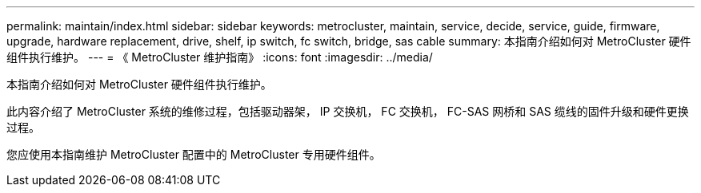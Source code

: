 ---
permalink: maintain/index.html 
sidebar: sidebar 
keywords: metrocluster, maintain, service, decide, service, guide, firmware, upgrade, hardware replacement, drive, shelf, ip switch, fc switch, bridge, sas cable 
summary: 本指南介绍如何对 MetroCluster 硬件组件执行维护。 
---
= 《 MetroCluster 维护指南》
:icons: font
:imagesdir: ../media/


[role="lead"]
本指南介绍如何对 MetroCluster 硬件组件执行维护。

此内容介绍了 MetroCluster 系统的维修过程，包括驱动器架， IP 交换机， FC 交换机， FC-SAS 网桥和 SAS 缆线的固件升级和硬件更换过程。

您应使用本指南维护 MetroCluster 配置中的 MetroCluster 专用硬件组件。
